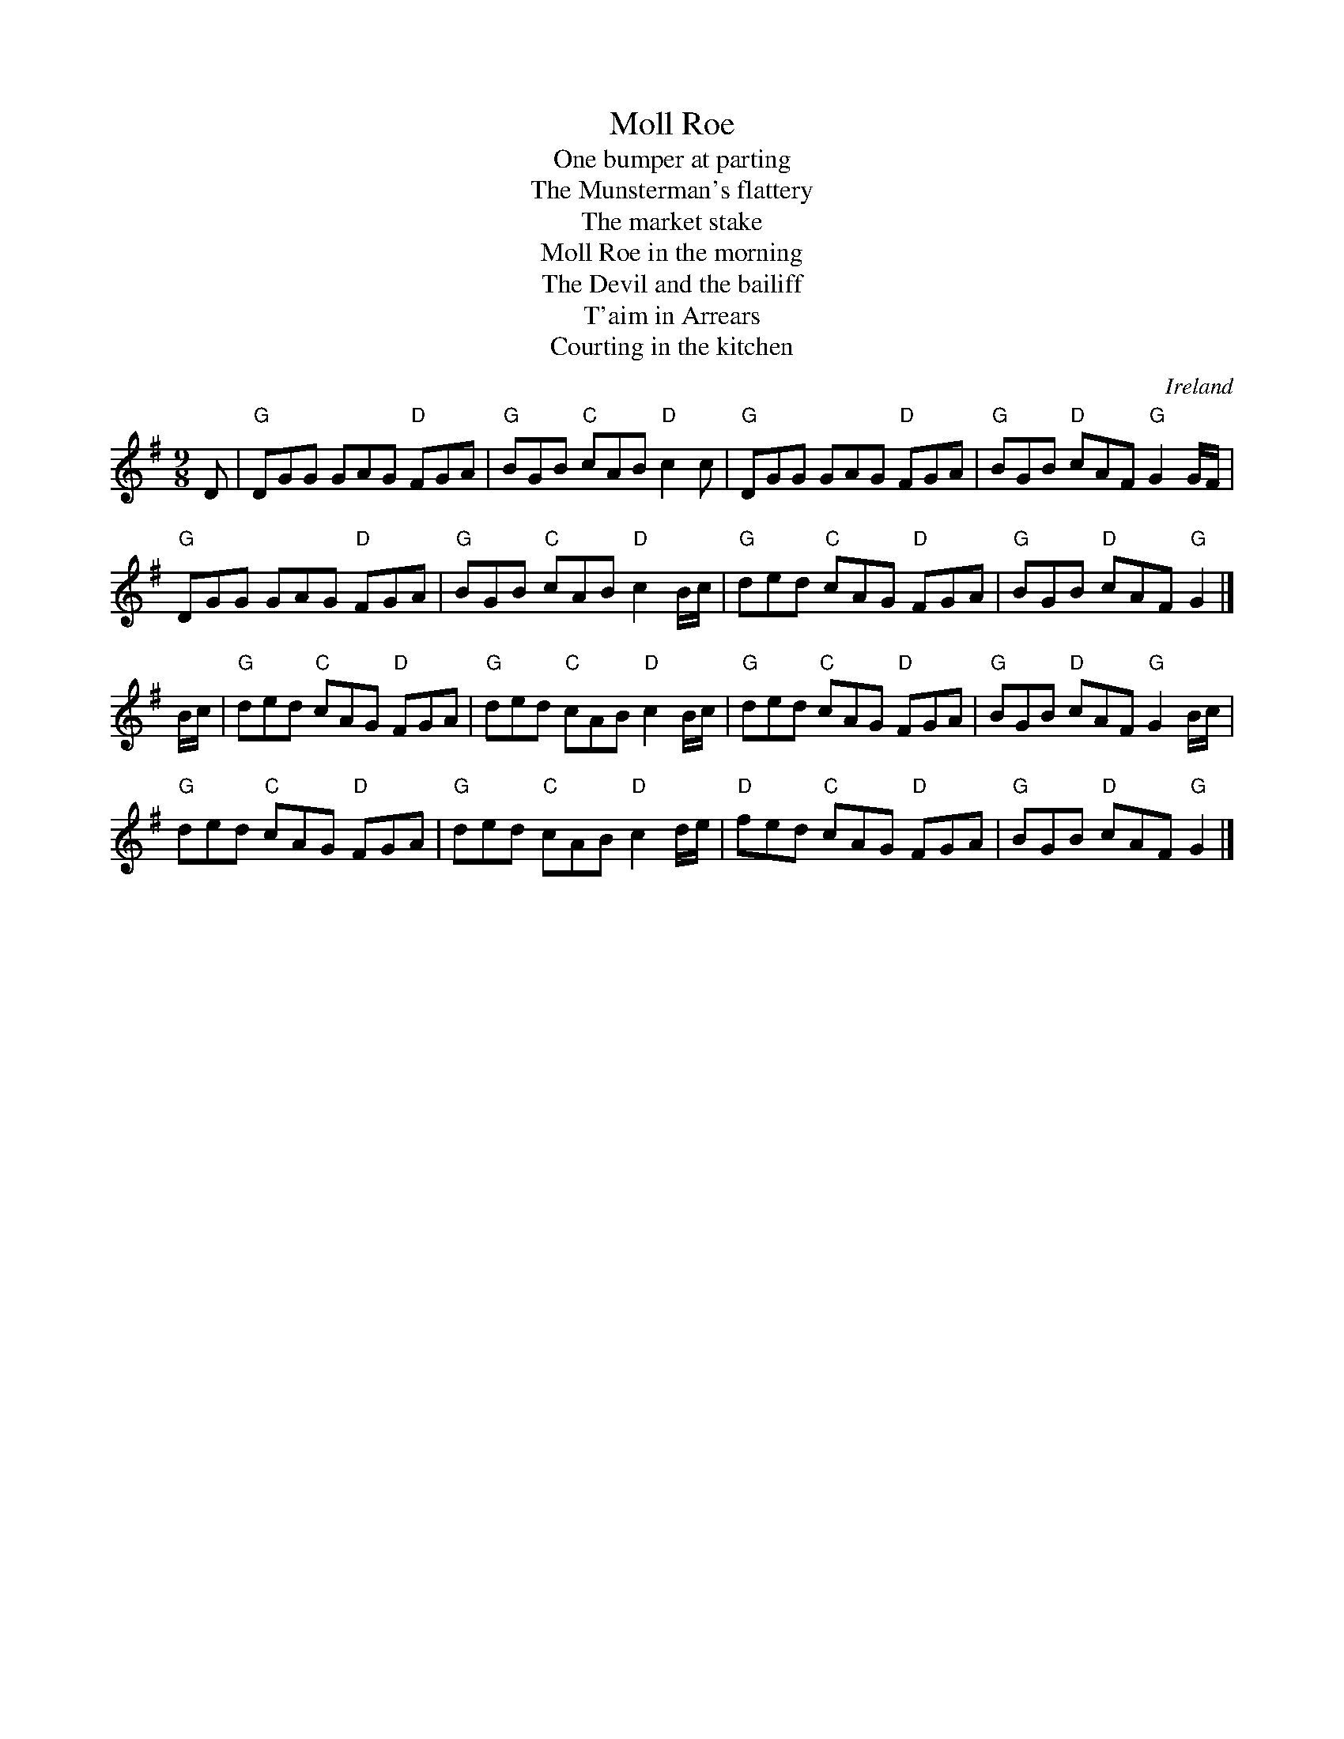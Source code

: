 X:876
T:Moll Roe
T:One bumper at parting
T:The Munsterman's flattery
T:The market stake
T:Moll Roe in the morning
T:The Devil and the bailiff
T:T'aim in Arrears
T:Courting in the kitchen
R:Slip Jig
O:Ireland
B:O'Neill's 1169
B:Kerr's Second p27 -Moll Roe in the morning
B:Kerr's Third p 32 -A bumper at parting
B:Ceol Rince 2 n93 -Mull Rua, Courting in the kitchen
S:O'Neill's
Z:Transcription:Stephen Foy , chords:Mike Long
M:9/8
L:1/8
K:G
D|\
"G"DGG GAG "D"FGA|"G"BGB "C"cAB "D"c2 c|\
"G"DGG GAG "D"FGA|"G"BGB "D"cAF "G"G2 G/F/|
"G"DGG GAG "D"FGA|"G"BGB "C"cAB "D"c2 B/c/|\
"G"ded "C"cAG "D"FGA|"G"BGB "D"cAF "G"G2|]
B/c/|\
"G"ded "C"cAG "D"FGA|"G"ded "C"cAB "D"c2 B/c/|\
"G"ded "C"cAG "D"FGA|"G"BGB "D"cAF "G"G2 B/c/|
"G"ded "C"cAG "D"FGA|"G"ded "C"cAB "D"c2 d/e/|\
"D"fed "C"cAG "D"FGA|"G"BGB "D"cAF "G"G2|]
